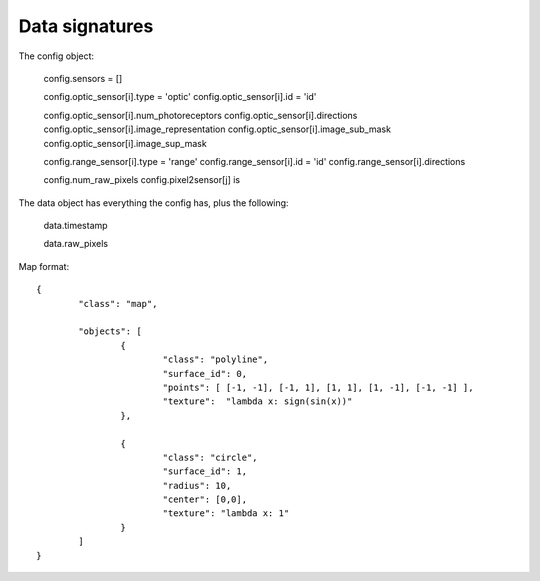 


Data signatures
===============

The config object:

  config.sensors = []

  config.optic_sensor[i].type = 'optic'
  config.optic_sensor[i].id = 'id'

  config.optic_sensor[i].num_photoreceptors
  config.optic_sensor[i].directions
  config.optic_sensor[i].image_representation
  config.optic_sensor[i].image_sub_mask
  config.optic_sensor[i].image_sup_mask

  config.range_sensor[i].type = 'range'
  config.range_sensor[i].id   = 'id'
  config.range_sensor[i].directions  

  config.num_raw_pixels
  config.pixel2sensor[j] is 



The data object has everything the config has, plus the following:

	data.timestamp

	data.raw_pixels
	


	
Map format::

	{ 
		"class": "map", 

		"objects": [
			{ 
				"class": "polyline", 
				"surface_id": 0,  
				"points": [ [-1, -1], [-1, 1], [1, 1], [1, -1], [-1, -1] ], 
				"texture":  "lambda x: sign(sin(x))"
			},
			
			{ 
				"class": "circle", 
				"surface_id": 1,  
				"radius": 10, 
				"center": [0,0],
				"texture": "lambda x: 1" 
			}
		]
	}